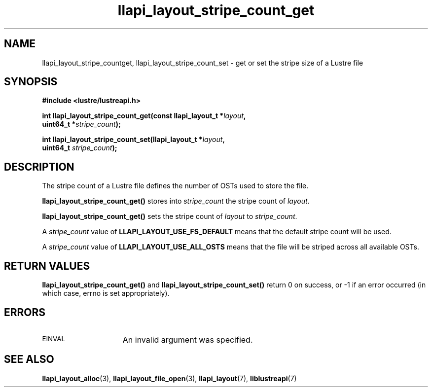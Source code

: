 .TH llapi_layout_stripe_count_get 3 "2013 Oct 31" "Lustre User API"
.SH NAME
llapi_layout_stripe_countget, llapi_layout_stripe_count_set \- get or set the
stripe size of a Lustre file
.SH SYNOPSIS
.nf
.B #include <lustre/lustreapi.h>
.PP
.BI "int llapi_layout_stripe_count_get(const llapi_layout_t *" layout ",
.BI "                                  uint64_t *" stripe_count );
.PP
.BI "int llapi_layout_stripe_count_set(llapi_layout_t *" layout ",
.BI "                                  uint64_t " stripe_count );
.fi
.SH DESCRIPTION
.PP
The stripe count of a Lustre file defines the number of OSTs used to
store the file.
.PP
.B llapi_layout_stripe_count_get()
stores into
.I stripe_count
the stripe count of
.IR layout .
.PP
.B llapi_layout_stripe_count_get()
sets the stripe count of
.I layout
to
.IR stripe_count .
.PP
A
.I stripe_count
value of
.B LLAPI_LAYOUT_USE_FS_DEFAULT
means that the default stripe count will be used.
.PP
A
.I stripe_count
value of
.B LLAPI_LAYOUT_USE_ALL_OSTS
means that the file will be striped across all available OSTs.
.SH RETURN VALUES
.B llapi_layout_stripe_count_get()
and
.B llapi_layout_stripe_count_set()
return 0 on success, or -1 if an error occurred (in which case, errno is
set appropriately).
.SH ERRORS
.TP 15
.SM EINVAL
An invalid argument was specified.
.SH "SEE ALSO"
.BR llapi_layout_alloc (3),
.BR llapi_layout_file_open (3),
.BR llapi_layout (7),
.BR liblustreapi (7)
